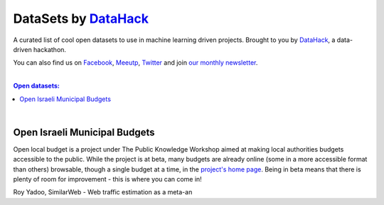 DataSets by `DataHack <http://datahack-il.com/>`_
####################

A curated list of cool open datasets to use in machine learning driven projects. 
Brought to you by `DataHack <http://datahack-il.com/>`_, a data-driven hackathon.

You can also find us on `Facebook <https://www.facebook.com/datahackil/>`_, `Meeutp <https://www.meetup.com/DataHack>`_, `Twitter <https://twitter.com/DataHackIL/>`_ and join `our monthly newsletter <http://us12.campaign-archive2.com/home/?u=de6927f58980fe1c8f3b78cf7&id=d70a19b217>`_. 

|

.. contents:: **Open datasets:**

.. section-numbering:

|


Open Israeli Municipal Budgets
==============================

Open local budget is a project under The Public Knowledge Workshop aimed at making local authorities budgets accessible to the public. While the project is at beta, many budgets are already online (some in a more accessible format than others) browsable, though a single budget at a time, in the `project's home page <http://www.omuni.org/>`_. Being in beta means that there is plenty of room for improvement - this is where you can come in! 

Roy Yadoo, SimilarWeb - Web traffic estimation as a meta-an
